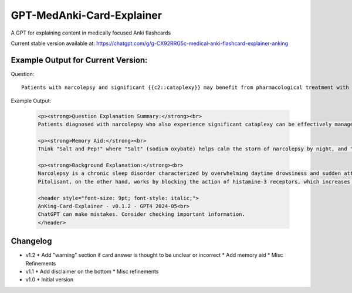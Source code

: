 GPT-MedAnki-Card-Explainer
==========================
A GPT for explaining content in medically focused Anki flashcards

Current stable version available at: https://chatgpt.com/g/g-CX92RRG5c-medical-anki-flashcard-explainer-anking


Example Output for Current Version:
-----------------------------------

Question::

    Patients with narcolepsy and significant {{c2::cataplexy}} may benefit from pharmacological treatment with {{c1::sodium oxybate}} and/or {{c1::pitolisant}}

Example Output:

    .. code-block:: html

        <p><strong>Question Explanation Summary:</strong><br>
        Patients diagnosed with narcolepsy who also experience significant cataplexy can be effectively managed with pharmacological agents like sodium oxybate and pitolisant. Sodium oxybate helps to consolidate nighttime sleep and reduce cataplexy episodes, while pitolisant, a histamine-3 receptor antagonist, promotes wakefulness and may also help control cataplexy.</p>

        <p><strong>Memory Aid:</strong><br>
        Think "Salt and Pep!" where "Salt" (sodium oxybate) helps calm the storm of narcolepsy by night, and "Pep" (pitolisant) perks up the day. This duo keeps both night terrors and day drowsiness at bay in narcolepsy with cataplexy.</p>

        <p><strong>Background Explanation:</strong><br>
        Narcolepsy is a chronic sleep disorder characterized by overwhelming daytime drowsiness and sudden attacks of sleep. When it occurs with cataplexy (sudden, brief losses of muscle tone triggered by strong emotions), it is known as type 1 narcolepsy. Sodium oxybate, also known as gamma-hydroxybutyrate (GHB), is particularly effective for both sleep disturbances and cataplexy. It acts on GABA-B and GHB receptors, enhancing slow-wave sleep, thus reducing daytime sleepiness and cataplexy frequency.<br>
        Pitolisant, on the other hand, works by blocking the action of histamine-3 receptors, which increases the release of histamine—a wake-promoting neurotransmitter. This not only alleviates excessive daytime sleepiness but has also shown benefits in reducing cataplexy. These medications are critical in the comprehensive management of narcolepsy with cataplexy, targeting both core symptoms of sleep disruption and daytime alertness.</p>

        <header style="font-size: 9pt; font-style: italic;">
        AnKing-Card-Explainer - v0.1.2 - GPT4 2024-05<br>
        ChatGPT can make mistakes. Consider checking important information.
        </header>

    .. raw:: html

        <p><strong>Question Explanation Summary:</strong><br>
        Patients diagnosed with narcolepsy who also experience significant cataplexy can be effectively managed with pharmacological agents like sodium oxybate and pitolisant. Sodium oxybate helps to consolidate nighttime sleep and reduce cataplexy episodes, while pitolisant, a histamine-3 receptor antagonist, promotes wakefulness and may also help control cataplexy.</p>

        <p><strong>Memory Aid:</strong><br>
        Think "Salt and Pep!" where "Salt" (sodium oxybate) helps calm the storm of narcolepsy by night, and "Pep" (pitolisant) perks up the day. This duo keeps both night terrors and day drowsiness at bay in narcolepsy with cataplexy.</p>

        <p><strong>Background Explanation:</strong><br>
        Narcolepsy is a chronic sleep disorder characterized by overwhelming daytime drowsiness and sudden attacks of sleep. When it occurs with cataplexy (sudden, brief losses of muscle tone triggered by strong emotions), it is known as type 1 narcolepsy. Sodium oxybate, also known as gamma-hydroxybutyrate (GHB), is particularly effective for both sleep disturbances and cataplexy. It acts on GABA-B and GHB receptors, enhancing slow-wave sleep, thus reducing daytime sleepiness and cataplexy frequency.<br>
        Pitolisant, on the other hand, works by blocking the action of histamine-3 receptors, which increases the release of histamine—a wake-promoting neurotransmitter. This not only alleviates excessive daytime sleepiness but has also shown benefits in reducing cataplexy. These medications are critical in the comprehensive management of narcolepsy with cataplexy, targeting both core symptoms of sleep disruption and daytime alertness.</p>

        <header style="font-size: 9pt; font-style: italic;">
        AnKing-Card-Explainer - v0.1.2 - GPT4 2024-05<br>
        ChatGPT can make mistakes. Consider checking important information.
        </header>


Changelog
---------
* v1.2
  * Add "warning" section if card answer is thought to be unclear or incorrect
  * Add memory aid
  * Misc Refinements

* v1.1
  * Add disclaimer on the bottom
  * Misc refinements

* v1.0
  * Initial version